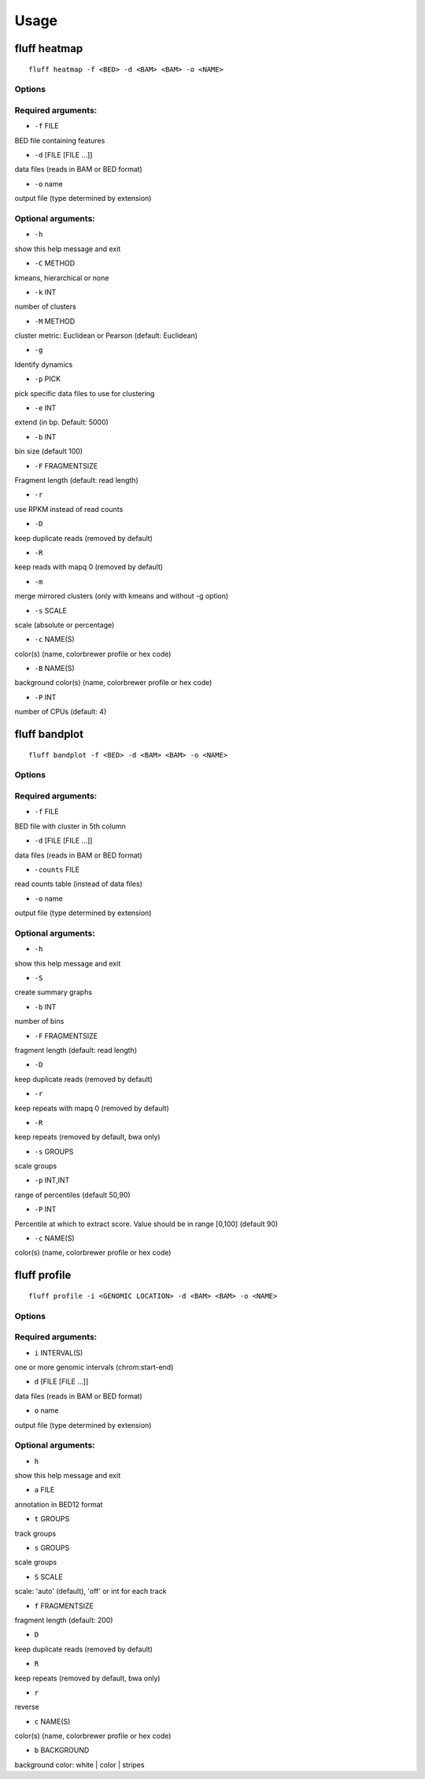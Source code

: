Usage
=====

.. _quick-example:

fluff heatmap
-------------
::

    fluff heatmap -f <BED> -d <BAM> <BAM> -o <NAME>

Options
~~~~~~~

Required arguments:
~~~~~~~~~~~~~~~~~~~

-  ``-f`` FILE
BED file containing features

-  ``-d`` [FILE [FILE ...]]
data files (reads in BAM or BED format)

-  ``-o`` name
output file (type determined by extension)

Optional arguments:
~~~~~~~~~~~~~~~~~~~

-  ``-h``
show this help message and exit

-  ``-C`` METHOD
kmeans, hierarchical or none

-  ``-k`` INT
number of clusters

-  ``-M`` METHOD
cluster metric: Euclidean or Pearson (default: Euclidean)

-  ``-g``
Identify dynamics

-  ``-p`` PICK
pick specific data files to use for clustering

-  ``-e`` INT
extend (in bp. Default: 5000)

-  ``-b`` INT
bin size (default 100)

-  ``-F`` FRAGMENTSIZE
Fragment length (default: read length)

-  ``-r``
use RPKM instead of read counts

-  ``-D``
keep duplicate reads (removed by default)

-  ``-R``
keep reads with mapq 0 (removed by default)

-  ``-m``
merge mirrored clusters (only with kmeans and without -g option)

-  ``-s`` SCALE
scale (absolute or percentage)

-  ``-c`` NAME(S)
color(s) (name, colorbrewer profile or hex code)

-  ``-B`` NAME(S)
background color(s) (name, colorbrewer profile or hex code)

-  ``-P`` INT
number of CPUs (default: 4)



fluff bandplot
--------------

::

    fluff bandplot -f <BED> -d <BAM> <BAM> -o <NAME>



Options
~~~~~~~

Required arguments:
~~~~~~~~~~~~~~~~~~~

-  ``-f`` FILE
BED file with cluster in 5th column

-  ``-d`` [FILE [FILE ...]]
data files (reads in BAM or BED format)

-  ``-counts`` FILE
read counts table (instead of data files)

-  ``-o`` name
output file (type determined by extension)

Optional arguments:
~~~~~~~~~~~~~~~~~~~

-  ``-h``
show this help message and exit

-  ``-S``
create summary graphs

-  ``-b`` INT
number of bins

-  ``-F`` FRAGMENTSIZE
fragment length (default: read length)

-  ``-D``
keep duplicate reads (removed by default)

-  ``-r``
keep repeats with mapq 0 (removed by default)

-  ``-R``
keep repeats (removed by default, bwa only)

-  ``-s`` GROUPS
scale groups

-  ``-p`` INT,INT
range of percentiles (default 50,90)

-  ``-P`` INT
Percentile at which to extract score. Value should be in range [0,100] (default 90)

-  ``-c`` NAME(S)
color(s) (name, colorbrewer profile or hex code)





fluff profile
-------------

::

    fluff profile -i <GENOMIC LOCATION> -d <BAM> <BAM> -o <NAME>



Options
~~~~~~~

Required arguments:
~~~~~~~~~~~~~~~~~~~

-  ``i`` INTERVAL(S)
one or more genomic intervals (chrom:start-end)

-  ``d`` [FILE [FILE ...]]
data files (reads in BAM or BED format)

-  ``o`` name
output file (type determined by extension)

Optional arguments:
~~~~~~~~~~~~~~~~~~~

-  ``h``
show this help message and exit

-  ``a`` FILE
annotation in BED12 format

-  ``t`` GROUPS
track groups

-  ``s`` GROUPS
scale groups

-  ``S`` SCALE
scale: 'auto' (default), 'off' or int for each track

-  ``f`` FRAGMENTSIZE
fragment length (default: 200)

-  ``D``
keep duplicate reads (removed by default)

-  ``R``
keep repeats (removed by default, bwa only)

-  ``r``
reverse

-  ``c`` NAME(S)
color(s) (name, colorbrewer profile or hex code)

-  ``b`` BACKGROUND
background color: white | color | stripes
